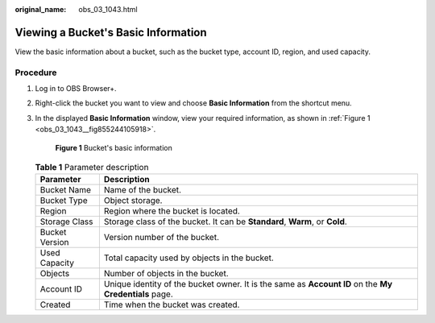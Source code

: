 :original_name: obs_03_1043.html

.. _obs_03_1043:

Viewing a Bucket's Basic Information
====================================

View the basic information about a bucket, such as the bucket type, account ID, region, and used capacity.

Procedure
---------

#. Log in to OBS Browser+.

#. Right-click the bucket you want to view and choose **Basic Information** from the shortcut menu.

#. In the displayed **Basic Information** window, view your required information, as shown in :ref:`Figure 1 <obs_03_1043__fig855244105918>`.

   .. _obs_03_1043__fig855244105918:

   .. figure:: /_static/images/en-us_image_0000001902383693.png
      :alt: **Figure 1** Bucket's basic information

      **Figure 1** Bucket's basic information

   .. table:: **Table 1** Parameter description

      +----------------+-------------------------------------------------------------------------------------------------------+
      | Parameter      | Description                                                                                           |
      +================+=======================================================================================================+
      | Bucket Name    | Name of the bucket.                                                                                   |
      +----------------+-------------------------------------------------------------------------------------------------------+
      | Bucket Type    | Object storage.                                                                                       |
      +----------------+-------------------------------------------------------------------------------------------------------+
      | Region         | Region where the bucket is located.                                                                   |
      +----------------+-------------------------------------------------------------------------------------------------------+
      | Storage Class  | Storage class of the bucket. It can be **Standard**, **Warm**, or **Cold**.                           |
      +----------------+-------------------------------------------------------------------------------------------------------+
      | Bucket Version | Version number of the bucket.                                                                         |
      +----------------+-------------------------------------------------------------------------------------------------------+
      | Used Capacity  | Total capacity used by objects in the bucket.                                                         |
      +----------------+-------------------------------------------------------------------------------------------------------+
      | Objects        | Number of objects in the bucket.                                                                      |
      +----------------+-------------------------------------------------------------------------------------------------------+
      | Account ID     | Unique identity of the bucket owner. It is the same as **Account ID** on the **My Credentials** page. |
      +----------------+-------------------------------------------------------------------------------------------------------+
      | Created        | Time when the bucket was created.                                                                     |
      +----------------+-------------------------------------------------------------------------------------------------------+
